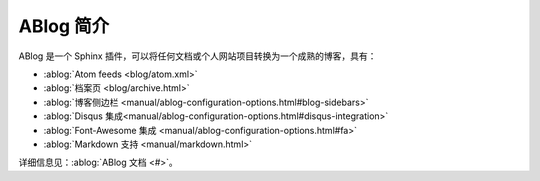 
.. post:: Oct 24, 2021
   :tags: ABlog
   :author: lxw
   :category: 手册
   :language: zh

============
ABlog 简介
============

ABlog 是一个 Sphinx 插件，可以将任何文档或个人网站项目转换为一个成熟的博客，具有：

- :ablog:`Atom feeds <blog/atom.xml>`
- :ablog:`档案页 <blog/archive.html>`
- :ablog:`博客侧边栏 <manual/ablog-configuration-options.html#blog-sidebars>`
- :ablog:`Disqus 集成<manual/ablog-configuration-options.html#disqus-integration>`
- :ablog:`Font-Awesome 集成 <manual/ablog-configuration-options.html#fa>`
- :ablog:`Markdown 支持 <manual/markdown.html>`

详细信息见：:ablog:`ABlog 文档 <#>`。
